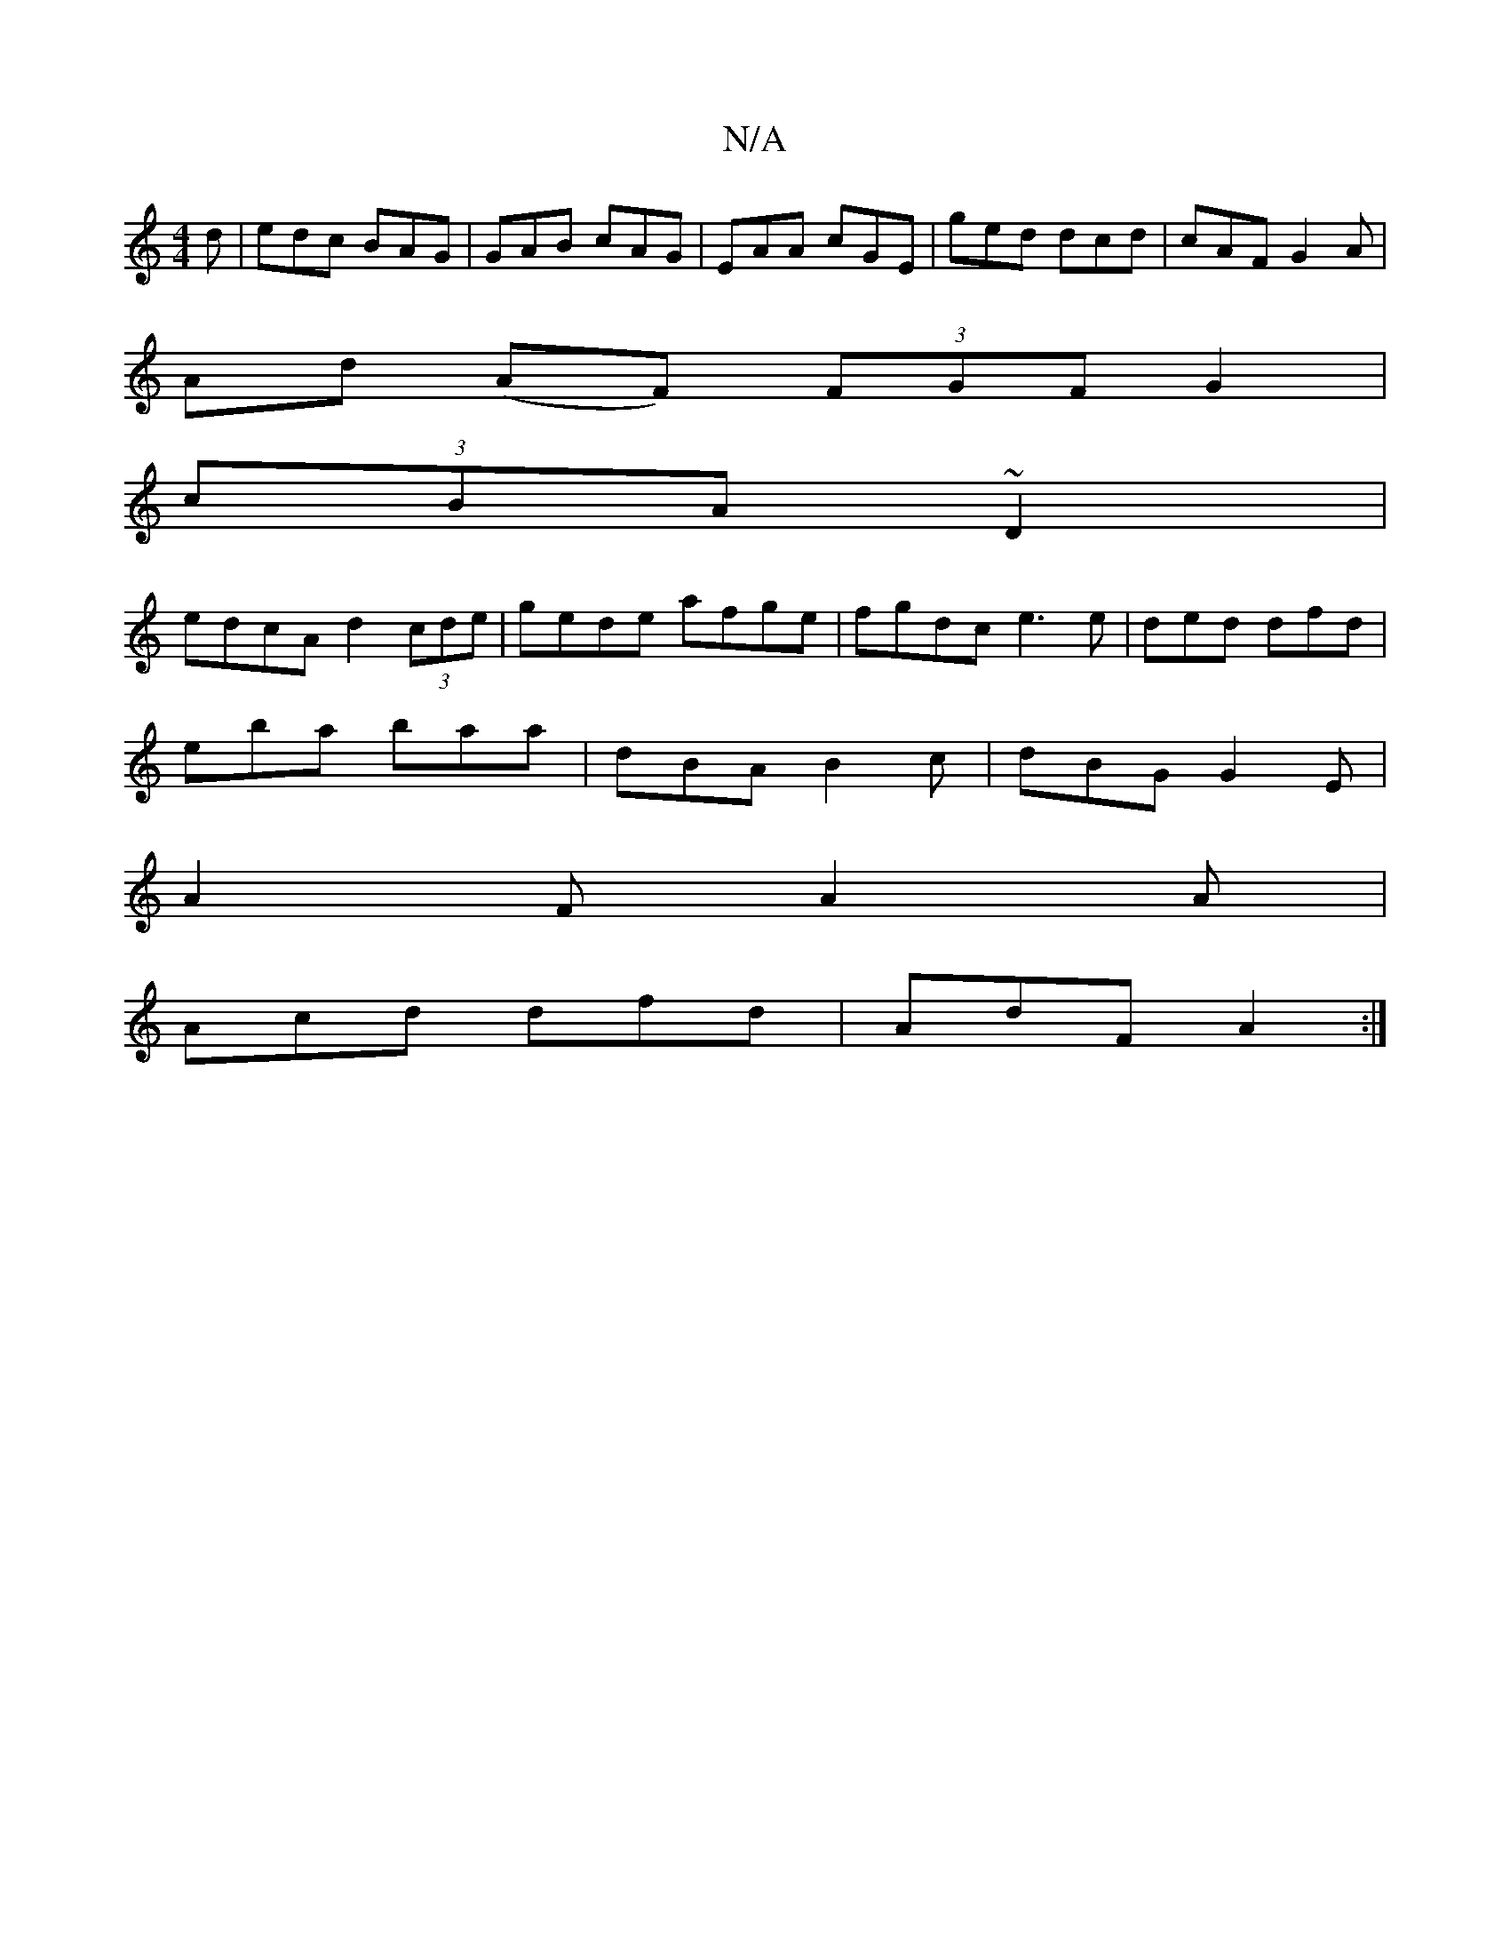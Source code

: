 X:1
T:N/A
M:4/4
R:N/A
K:Cmajor
d|edc BAG|GAB cAG|EAA cGE|ged dcd | cAF G2 A |
Ad (AF) (3FGF G2|
(3cBA ~D2 |
edcA d2 (3cde | gede afge | fgdc e3 e | ded dfd |
eba baa | dBA B2c | dBG G2 E |
A2 F A2A |
Acd dfd | AdF A2 :|

|: B^A^G G